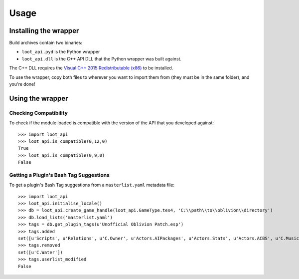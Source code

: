 *****
Usage
*****

Installing the wrapper
======================

Build archives contain two binaries:

* ``loot_api.pyd`` is the Python wrapper
* ``loot_api.dll`` is the C++ API DLL that the Python wrapper was built against.

The C++ DLL requires the `Visual C++ 2015 Redistributable (x86)`_
to be installed.

To use the wrapper, copy both files to wherever you want to import them from
(they must be in the same folder), and you're done!

.. _Visual C++ 2015 Redistributable (x86): https://download.microsoft.com/download/9/3/F/93FCF1E7-E6A4-478B-96E7-D4B285925B00/vc_redist.x86.exe

Using the wrapper
=================

Checking Compatibility
**********************

To check if the module loaded is compatible with the version of the API that you
developed against::

  >>> import loot_api
  >>> loot_api.is_compatible(0,12,0)
  True
  >>> loot_api.is_compatible(0,9,0)
  False

Getting a Plugin's Bash Tag Suggestions
***************************************

To get a plugin's Bash Tag suggestions from a ``masterlist.yaml`` metadata file::

  >>> import loot_api
  >>> loot_api.initialise_locale()
  >>> db = loot_api.create_game_handle(loot_api.GameType.tes4, 'C:\\path\\to\\oblivion\\directory')
  >>> db.load_lists('masterlist.yaml')
  >>> tags = db.get_plugin_tags(u'Unofficial Oblivion Patch.esp')
  >>> tags.added
  set([u'Scripts', u'Relations', u'C.Owner', u'Actors.AIPackages', u'Actors.Stats', u'Actors.ACBS', u'C.Music', u'Factions', u'Invent', u'Relev', u'Names', u'C.Light', u'Delev', u'C.Name', u'C.Climate', u'NPC.Class', u'Stats', u'Actors.DeathItem', u'Creatures.Blood', u'Actors.CombatStyle', u'Actors.AIData'])
  >>> tags.removed
  set([u'C.Water'])
  >>> tags.userlist_modified
  False
